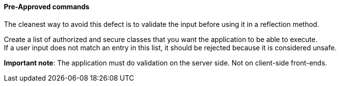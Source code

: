 ==== Pre-Approved commands

The cleanest way to avoid this defect is to validate the input before using it
in a reflection method.

Create a list of authorized and secure classes that you want the application to
be able to execute. +
If a user input does not match an entry in this list, it should be rejected
because it is considered unsafe.

*Important note*: The application must do validation on the server side. Not on
client-side front-ends.

